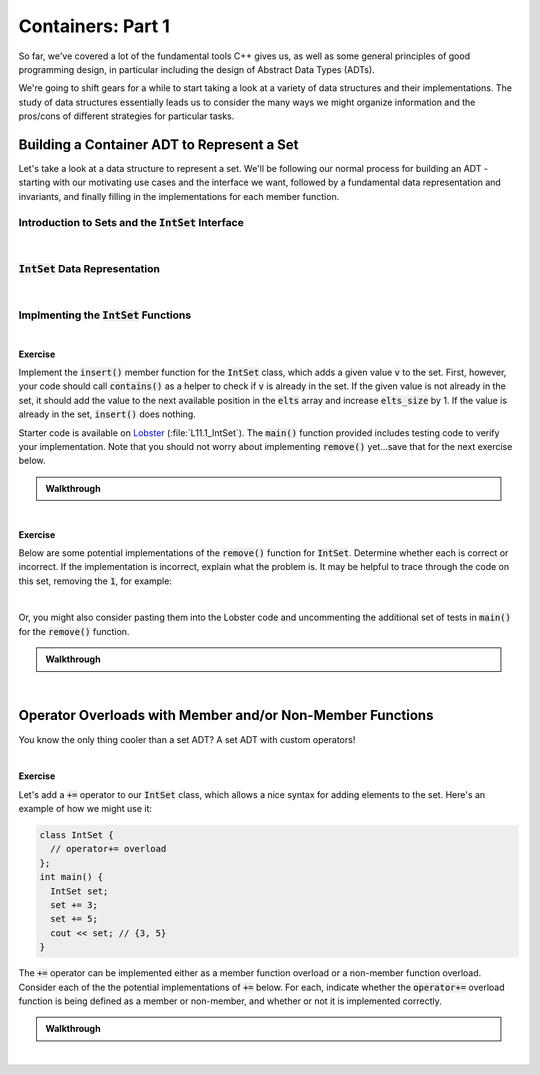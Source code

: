 .. qnum::
   :prefix: Q
   :start: 1

.. raw:: html

   <script src="../_static/common/js/common2.js"></script>

.. raw:: html

   <style>
      .btn {
         margin: 0;
      }
      .tab-pane {
         padding: 0;
      }
   </style>

======================================================================
Containers: Part 1
======================================================================

So far, we've covered a lot of the fundamental tools C++ gives us, as well as some general principles of good programming design, in particular including the design of Abstract Data Types (ADTs).

We're going to shift gears for a while to start taking a look at a variety of data structures and their implementations. The study of data structures essentially leads us to consider the many ways we might organize information and the pros/cons of different strategies for particular tasks.


^^^^^^^^^^^^^^^^^^^^^^^^^^^^^^^^^^^^^^^^^^^^^^^^^^^^^^^^^^^^^^^^^^^^^^
Building a Container ADT to Represent a Set
^^^^^^^^^^^^^^^^^^^^^^^^^^^^^^^^^^^^^^^^^^^^^^^^^^^^^^^^^^^^^^^^^^^^^^
.. section 1

Let's take a look at a data structure to represent a set. We'll be following our normal process for building an ADT - starting with our motivating use cases and the interface we want, followed by a fundamental data representation and invariants, and finally filling in the implementations for each member function.

----------------------------------------------------------------------
Introduction to Sets and the :code:`IntSet` Interface
----------------------------------------------------------------------

.. youtube:: oHqTh9VfrEc
   :divid: ch11_01_vid_intro_to_sets
   :height: 315
   :width: 560
   :align: center

|

----------------------------------------------------------------------
:code:`IntSet` Data Representation
----------------------------------------------------------------------

.. youtube:: K6eRavvlUY0
   :divid: ch11_01_vid_set_data_representation
   :height: 315
   :width: 560
   :align: center

|

----------------------------------------------------------------------
Implmenting the :code:`IntSet` Functions
----------------------------------------------------------------------

.. youtube:: vy07Uesr0i8
   :divid: ch11_01_vid_implementing_intset_functions
   :height: 315
   :width: 560
   :align: center

|

**Exercise**

Implement the :code:`insert()` member function for the :code:`IntSet` class, which adds a given value :code:`v` to the set. First, however, your code should call :code:`contains()` as a helper to check if :code:`v` is already in the set. If the given value is not already in the set, it should add the value to the next available position in the :code:`elts` array and increase :code:`elts_size` by 1. If the value is already in the set, :code:`insert()` does nothing.

Starter code is available on `Lobster <https://lobster.eecs.umich.edu>`_ (:file:`L11.1_IntSet`). The :code:`main()` function provided includes testing code to verify your implementation. Note that you should not worry about implementing :code:`remove()` yet...save that for the next exercise below. 

.. shortanswer:: ch11_01_ex_intset_insert

   Paste your code for the :code:`insert()` function in the box below.


.. admonition:: Walkthrough

   .. reveal:: ch11_01_revealwt_intset_insert
  
      .. youtube:: ajaQVu7oHKM
         :divid: ch11_01_wt_intset_insert
         :height: 315
         :width: 560
         :align: center

|

**Exercise**

Below are some potential implementations of the :code:`remove()` function for :code:`IntSet`. Determine whether each is correct or incorrect. If the implementation is incorrect, explain what the problem is. It may be helpful to trace through the code on this set, removing the :code:`1`, for example:

.. image:: img/intset_example.png
   :width: 450
   :align: center
   :alt: The array-based representation of the set containing 7, 6, 3, 1, 9, 5.

|

Or, you might also consider pasting them into the Lobster code and uncommenting the additional set of tests in :code:`main()` for the :code:`remove()` function.

.. shortanswer:: ch11_01_ex_intset_remove_01

   .. code-block:: cpp
      
      // Potential Implementation 1
      void remove(int v) {
        int i = indexOf(v);
        if (i == -1) { return; }
        elts[i] = elts[i+1];
        --elts_size;
      }
      
   Is this implementation correct or incorrect? If it's incorrect, what's the problem?

.. shortanswer:: ch11_01_ex_intset_remove_02

   .. code-block:: cpp
      
      // Potential Implementation 2
      void remove(int v) {
        int i = indexOf(v);
        if (i == -1) { return; }
        elts[i] = elts[elts_size-1];
        --elts_size;
      }

      
   Is this implementation correct or incorrect? If it's incorrect, what's the problem?

.. shortanswer:: ch11_01_ex_intset_remove_03

   .. code-block:: cpp
      
      // Potential Implementation 3
      void remove(int v) {
        int i = indexOf(v);
        if (i == -1) { return; }
        elts[i] = elts[0];
        ++elts;
        --elts_size;
      }

      
   Is this implementation correct or incorrect? If it's incorrect, what's the problem?

.. shortanswer:: ch11_01_ex_intset_remove_04

   .. code-block:: cpp
      
      // Potential Implementation 4
      void remove(int v) {
        int i = indexOf(v);
        if (i == -1) { return; }
        for( ; i < elts_size-1 ; ++i) {
          elts[i] = elts[i+1];
        }
        --elts_size;
      }

      
   Is this implementation correct or incorrect? If it's incorrect, what's the problem?


.. shortanswer:: ch11_01_ex_intset_remove_05

   Two of the implementations above for :code:`remove()` work correctly. Which one is the most efficient for sets with lots of elements? How does this fit in with what the representation invariants require (or rather, what they don't require)?


.. admonition:: Walkthrough

   .. reveal:: ch11_01_revealwt_intset_remove
  
      .. youtube:: u3V4L9g_x44
         :divid: ch11_01_wt_intset_remove
         :height: 315
         :width: 560
         :align: center

|

^^^^^^^^^^^^^^^^^^^^^^^^^^^^^^^^^^^^^^^^^^^^^^^^^^^^^^^^^^^^^^^^^^^^^^
Operator Overloads with Member and/or Non-Member Functions
^^^^^^^^^^^^^^^^^^^^^^^^^^^^^^^^^^^^^^^^^^^^^^^^^^^^^^^^^^^^^^^^^^^^^^
.. section 2

You know the only thing cooler than a set ADT? A set ADT with custom operators!

.. youtube:: 8z7QnyRcK0s
   :divid: ch11_02_vid_member_non_member_operator_overloads
   :height: 315
   :width: 560
   :align: center

|

.. TODO

**Exercise**

Let's add a :code:`+=` operator to our :code:`IntSet` class, which allows a nice syntax for adding elements to the set. Here's an example of how we might use it:

.. code-block:: cpp

   class IntSet {
     // operator+= overload
   };
   int main() {
     IntSet set;
     set += 3;
     set += 5;
     cout << set; // {3, 5}
   }


The :code:`+=` operator can be implemented either as a member function overload or a non-member function overload. Consider each of the the potential implementations of :code:`+=` below. For each, indicate whether the :code:`operator+=` overload function is being defined as a member or non-member, and whether or not it is implemented correctly.

.. shortanswer:: ch11_02_ex_intset_plus_equals_operator_01

   .. code-block:: cpp

      // Version 1
      void operator+=(IntSet &s, int v) {
        s.insert(v);
      }

.. shortanswer:: ch11_02_ex_intset_plus_equals_operator_02

   .. code-block:: cpp

      // Version 2
      void IntSet::operator+=(int v) {
        this->insert(v);
      }

.. shortanswer:: ch11_02_ex_intset_plus_equals_operator_03

   .. code-block:: cpp

      // Version 3
      void IntSet::operator+=(IntSet &s, int v) {
        s.insert(v);
      }

.. shortanswer:: ch11_02_ex_intset_plus_equals_operator_04

   .. code-block:: cpp

      // Version 4
      void operator+=(IntSet &s, int v) {
        this->insert(v);
      }

.. shortanswer:: ch11_02_ex_intset_plus_equals_operator_05

   .. code-block:: cpp

      // Version 5
      void IntSet::operator+=(int v) {
        insert(v);
      }

.. admonition:: Walkthrough

   .. reveal:: ch11_02_revealwt_intset_plus_equals_operator
  
      .. youtube:: Z4FmzZ4ppQQ
         :divid: ch11_01_wt_intset_plus_equals_operator
         :height: 315
         :width: 560
         :align: center

|